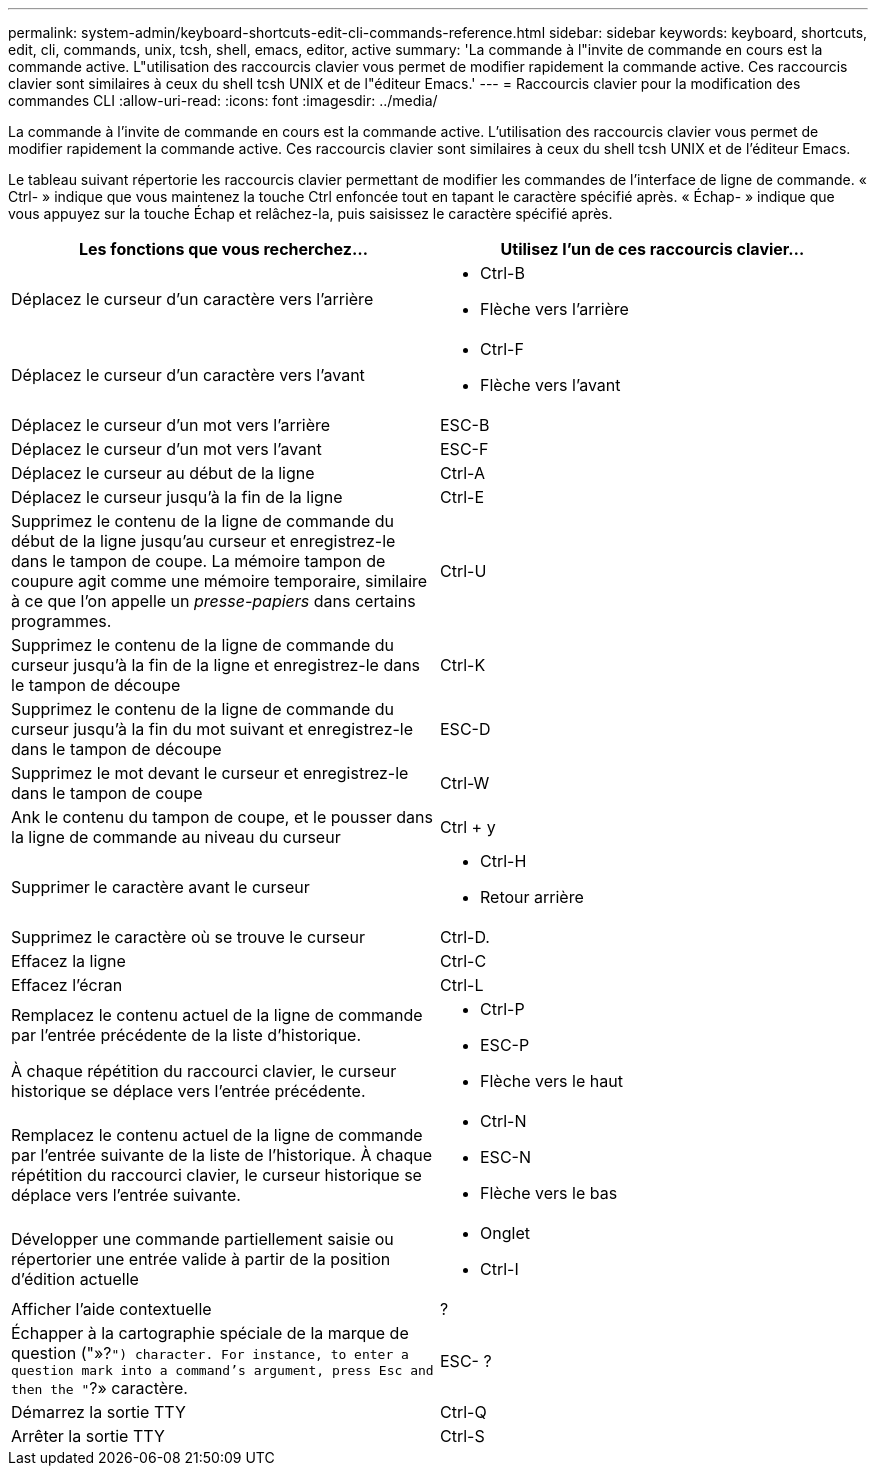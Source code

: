 ---
permalink: system-admin/keyboard-shortcuts-edit-cli-commands-reference.html 
sidebar: sidebar 
keywords: keyboard, shortcuts, edit, cli, commands, unix, tcsh, shell, emacs, editor, active 
summary: 'La commande à l"invite de commande en cours est la commande active. L"utilisation des raccourcis clavier vous permet de modifier rapidement la commande active. Ces raccourcis clavier sont similaires à ceux du shell tcsh UNIX et de l"éditeur Emacs.' 
---
= Raccourcis clavier pour la modification des commandes CLI
:allow-uri-read: 
:icons: font
:imagesdir: ../media/


[role="lead"]
La commande à l'invite de commande en cours est la commande active. L'utilisation des raccourcis clavier vous permet de modifier rapidement la commande active. Ces raccourcis clavier sont similaires à ceux du shell tcsh UNIX et de l'éditeur Emacs.

Le tableau suivant répertorie les raccourcis clavier permettant de modifier les commandes de l'interface de ligne de commande. « Ctrl- » indique que vous maintenez la touche Ctrl enfoncée tout en tapant le caractère spécifié après. « Échap- » indique que vous appuyez sur la touche Échap et relâchez-la, puis saisissez le caractère spécifié après.

[cols="4a,4a"]
|===
| Les fonctions que vous recherchez... | Utilisez l'un de ces raccourcis clavier... 


 a| 
Déplacez le curseur d'un caractère vers l'arrière
 a| 
* Ctrl-B
* Flèche vers l'arrière




 a| 
Déplacez le curseur d'un caractère vers l'avant
 a| 
* Ctrl-F
* Flèche vers l'avant




 a| 
Déplacez le curseur d'un mot vers l'arrière
 a| 
ESC-B



 a| 
Déplacez le curseur d'un mot vers l'avant
 a| 
ESC-F



 a| 
Déplacez le curseur au début de la ligne
 a| 
Ctrl-A



 a| 
Déplacez le curseur jusqu'à la fin de la ligne
 a| 
Ctrl-E



 a| 
Supprimez le contenu de la ligne de commande du début de la ligne jusqu'au curseur et enregistrez-le dans le tampon de coupe. La mémoire tampon de coupure agit comme une mémoire temporaire, similaire à ce que l'on appelle un _presse-papiers_ dans certains programmes.
 a| 
Ctrl-U



 a| 
Supprimez le contenu de la ligne de commande du curseur jusqu'à la fin de la ligne et enregistrez-le dans le tampon de découpe
 a| 
Ctrl-K



 a| 
Supprimez le contenu de la ligne de commande du curseur jusqu'à la fin du mot suivant et enregistrez-le dans le tampon de découpe
 a| 
ESC-D



 a| 
Supprimez le mot devant le curseur et enregistrez-le dans le tampon de coupe
 a| 
Ctrl-W



 a| 
Ank le contenu du tampon de coupe, et le pousser dans la ligne de commande au niveau du curseur
 a| 
Ctrl + y



 a| 
Supprimer le caractère avant le curseur
 a| 
* Ctrl-H
* Retour arrière




 a| 
Supprimez le caractère où se trouve le curseur
 a| 
Ctrl-D.



 a| 
Effacez la ligne
 a| 
Ctrl-C



 a| 
Effacez l'écran
 a| 
Ctrl-L



 a| 
Remplacez le contenu actuel de la ligne de commande par l'entrée précédente de la liste d'historique.

À chaque répétition du raccourci clavier, le curseur historique se déplace vers l'entrée précédente.
 a| 
* Ctrl-P
* ESC-P
* Flèche vers le haut




 a| 
Remplacez le contenu actuel de la ligne de commande par l'entrée suivante de la liste de l'historique. À chaque répétition du raccourci clavier, le curseur historique se déplace vers l'entrée suivante.
 a| 
* Ctrl-N
* ESC-N
* Flèche vers le bas




 a| 
Développer une commande partiellement saisie ou répertorier une entrée valide à partir de la position d'édition actuelle
 a| 
* Onglet
* Ctrl-I




 a| 
Afficher l'aide contextuelle
 a| 
?



 a| 
Échapper à la cartographie spéciale de la marque de question ("»?`") character. For instance, to enter a question mark into a command's argument, press Esc and then the "`?» caractère.
 a| 
ESC- ?



 a| 
Démarrez la sortie TTY
 a| 
Ctrl-Q



 a| 
Arrêter la sortie TTY
 a| 
Ctrl-S

|===